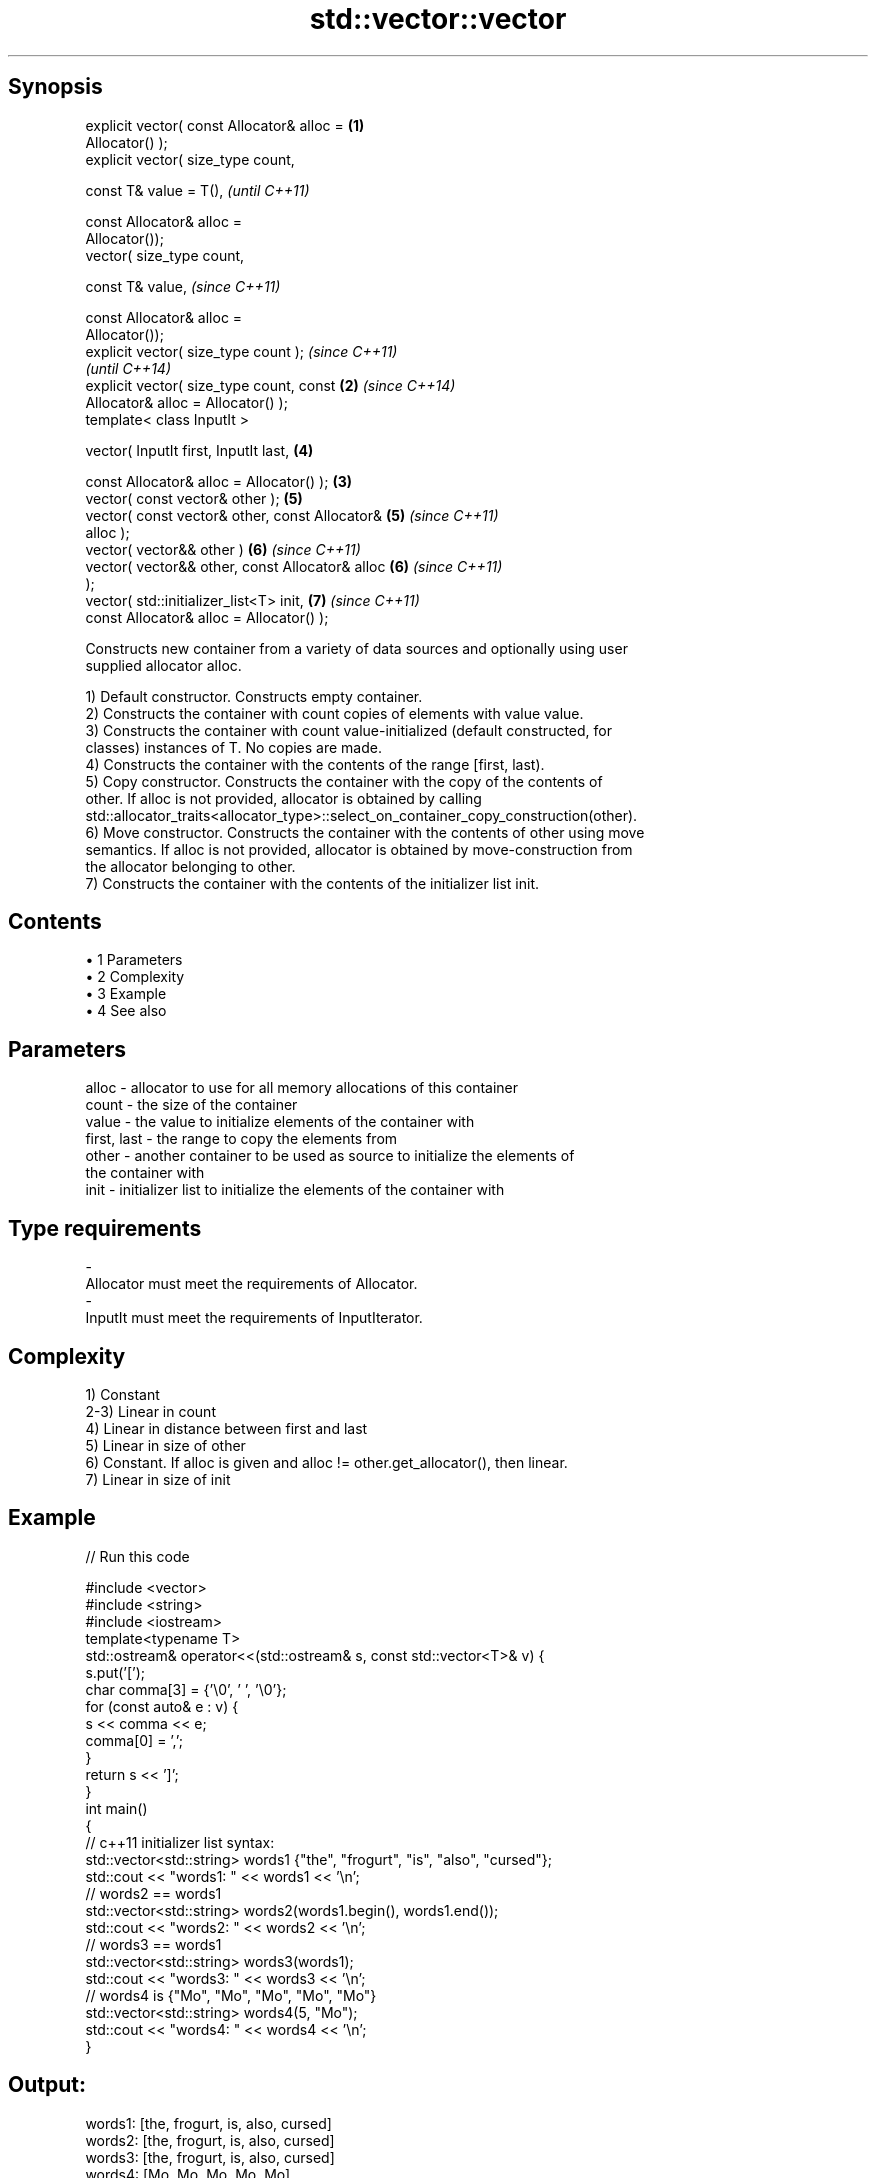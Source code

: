 .TH std::vector::vector 3 "Apr 19 2014" "1.0.0" "C++ Standard Libary"
.SH Synopsis
   explicit vector( const Allocator& alloc =        \fB(1)\fP
   Allocator() );
   explicit vector( size_type count,

                    const T& value = T(),                   \fI(until C++11)\fP

                    const Allocator& alloc =
   Allocator());
            vector( size_type count,

                    const T& value,                         \fI(since C++11)\fP

                    const Allocator& alloc =
   Allocator());
   explicit vector( size_type count );                                    \fI(since C++11)\fP
                                                                          \fI(until C++14)\fP
   explicit vector( size_type count, const          \fB(2)\fP                   \fI(since C++14)\fP
   Allocator& alloc = Allocator() );
   template< class InputIt >

   vector( InputIt first, InputIt last,                     \fB(4)\fP

           const Allocator& alloc = Allocator() );      \fB(3)\fP
   vector( const vector& other );                           \fB(5)\fP
   vector( const vector& other, const Allocator&            \fB(5)\fP           \fI(since C++11)\fP
   alloc );
   vector( vector&& other )                                 \fB(6)\fP           \fI(since C++11)\fP
   vector( vector&& other, const Allocator& alloc           \fB(6)\fP           \fI(since C++11)\fP
   );
   vector( std::initializer_list<T> init,                   \fB(7)\fP           \fI(since C++11)\fP
           const Allocator& alloc = Allocator() );

   Constructs new container from a variety of data sources and optionally using user
   supplied allocator alloc.

   1) Default constructor. Constructs empty container.
   2) Constructs the container with count copies of elements with value value.
   3) Constructs the container with count value-initialized (default constructed, for
   classes) instances of T. No copies are made.
   4) Constructs the container with the contents of the range [first, last).
   5) Copy constructor. Constructs the container with the copy of the contents of
   other. If alloc is not provided, allocator is obtained by calling
   std::allocator_traits<allocator_type>::select_on_container_copy_construction(other).
   6) Move constructor. Constructs the container with the contents of other using move
   semantics. If alloc is not provided, allocator is obtained by move-construction from
   the allocator belonging to other.
   7) Constructs the container with the contents of the initializer list init.

.SH Contents

     • 1 Parameters
     • 2 Complexity
     • 3 Example
     • 4 See also

.SH Parameters

   alloc       - allocator to use for all memory allocations of this container
   count       - the size of the container
   value       - the value to initialize elements of the container with
   first, last - the range to copy the elements from
   other       - another container to be used as source to initialize the elements of
                 the container with
   init        - initializer list to initialize the elements of the container with
.SH Type requirements
   -
   Allocator must meet the requirements of Allocator.
   -
   InputIt must meet the requirements of InputIterator.

.SH Complexity

   1) Constant
   2-3) Linear in count
   4) Linear in distance between first and last
   5) Linear in size of other
   6) Constant. If alloc is given and alloc != other.get_allocator(), then linear.
   7) Linear in size of init

.SH Example

   
// Run this code

 #include <vector>
 #include <string>
 #include <iostream>
  
 template<typename T>
 std::ostream& operator<<(std::ostream& s, const std::vector<T>& v) {
     s.put('[');
     char comma[3] = {'\\0', ' ', '\\0'};
     for (const auto& e : v) {
         s << comma << e;
         comma[0] = ',';
     }
     return s << ']';
 }
  
 int main()
 {
     // c++11 initializer list syntax:
     std::vector<std::string> words1 {"the", "frogurt", "is", "also", "cursed"};
     std::cout << "words1: " << words1 << '\\n';
  
     // words2 == words1
     std::vector<std::string> words2(words1.begin(), words1.end());
     std::cout << "words2: " << words2 << '\\n';
  
     // words3 == words1
     std::vector<std::string> words3(words1);
     std::cout << "words3: " << words3 << '\\n';
  
     // words4 is {"Mo", "Mo", "Mo", "Mo", "Mo"}
     std::vector<std::string> words4(5, "Mo");
     std::cout << "words4: " << words4 << '\\n';
 }

.SH Output:

 words1: [the, frogurt, is, also, cursed]
 words2: [the, frogurt, is, also, cursed]
 words3: [the, frogurt, is, also, cursed]
 words4: [Mo, Mo, Mo, Mo, Mo]

.SH See also

   assign    assigns values to the container
             \fI(public member function)\fP
   operator= assigns values to the container
             \fI(public member function)\fP

